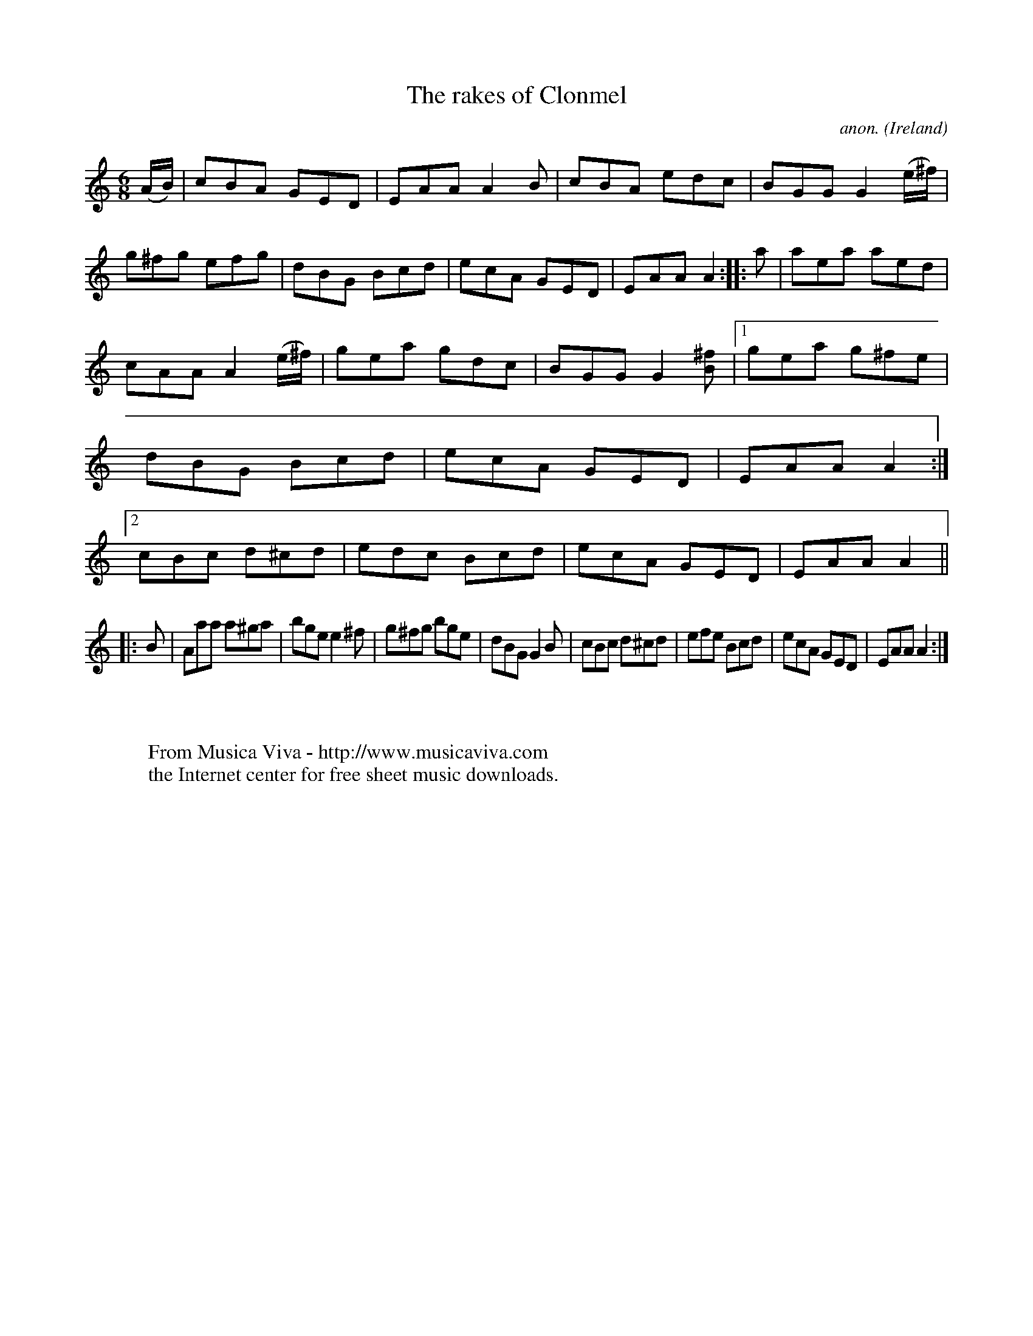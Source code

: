 X:149
T:The rakes of Clonmel
C:anon.
O:Ireland
B:Francis O'Neill: "The Dance Music of Ireland" (1907) no. 149
R:Double jig
Z:Transcribed by Frank Nordberg - http://www.musicaviva.com
F:http://www.musicaviva.com/abc/tunes/ireland/oneill-1001/0149/oneill-1001-0149-1.abc
M:6/8
L:1/8
K:Am
(A/B/)|cBA GED|EAA A2B|cBA edc|BGG G2(e/^f/)|g^fg efg|dBG Bcd|ecA GED|EAA A2::a|aea aed|
cAA A2 (e/^f/)|gea gdc|BGG G2 [B^f]|[1 gea g^fe|dBG Bcd|ecA GED|EAA A2:|[2 cBc d^cd|edc Bcd|ecA GED|EAA A2||
|:B|Aaa a^ga|bge e2^f|g^fg bge|dBG G2B|cBc d^cd|efe Bcd|ecA GED|EAA A2:|
W:
W:
W:  From Musica Viva - http://www.musicaviva.com
W:  the Internet center for free sheet music downloads.
